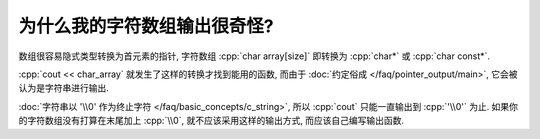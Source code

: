 ************************************************************************************************************************
为什么我的字符数组输出很奇怪?
************************************************************************************************************************

数组很容易隐式类型转换为首元素的指针, 字符数组 :cpp:`char array[size]` 即转换为 :cpp:`char*` 或 :cpp:`char const*`.

:cpp:`cout << char_array` 就发生了这样的转换才找到能用的函数, 而由于 :doc:`约定俗成 </faq/pointer_output/main>`, 它会被认为是字符串进行输出.

:doc:`字符串以 '\\0' 作为终止字符 </faq/basic_concepts/c_string>`, 所以 :cpp:`cout` 只能一直输出到 :cpp:`'\\0'` 为止. 如果你的字符数组没有打算在末尾加上 :cpp:`\\0`, 就不应该采用这样的输出方式, 而应该自己编写输出函数.

.. seealso::

  - 请阅读 :doc:`/faq/basic_concepts/c_array` 理解 C 风格数组的传参方式.
  - 请阅读 :doc:`/faq/basic_concepts/c_string` 理解 C 风格字符串和字符串字面值.
  - 请阅读 :doc:`/faq/pointer_output/main` 理解 :cpp:`cout << string` 具体是怎么输出的.